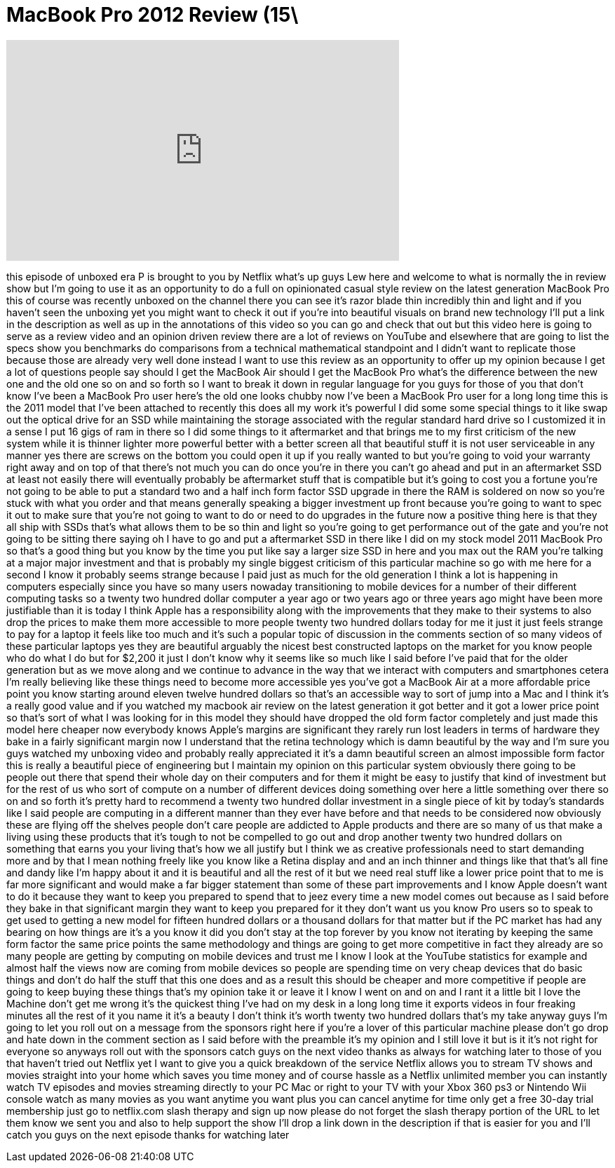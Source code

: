 = MacBook Pro 2012 Review (15\
:published_at: 2012-06-25
:hp-alt-title: MacBook Pro 2012 Review (15\
:hp-image: https://i.ytimg.com/vi/ilQmSScMwRY/maxresdefault.jpg


++++
<iframe width="560" height="315" src="https://www.youtube.com/embed/ilQmSScMwRY?rel=0" frameborder="0" allow="autoplay; encrypted-media" allowfullscreen></iframe>
++++

this episode of unboxed era P is brought
to you by Netflix what's up guys Lew
here and welcome to what is normally the
in review show but I'm going to use it
as an opportunity to do a full on
opinionated casual style review on the
latest generation MacBook Pro this of
course was recently unboxed on the
channel there you can see it's razor
blade thin incredibly thin and light and
if you haven't seen the unboxing yet you
might want to check it out if you're
into beautiful visuals on brand new
technology I'll put a link in the
description as well as up in the
annotations of this video so you can go
and check that out but this video here
is going to serve as a review video and
an opinion driven review there are a lot
of reviews on YouTube and elsewhere that
are going to list the specs show you
benchmarks do comparisons from a
technical mathematical standpoint and I
didn't want to replicate those because
those are already very well done instead
I want to use this review as an
opportunity to offer up my opinion
because I get a lot of questions people
say should I get the MacBook Air should
I get the MacBook Pro what's the
difference between the new one and the
old one so on and so forth so I want to
break it down in regular language for
you guys for those of you that don't
know I've been a MacBook Pro user here's
the old one looks chubby now I've been a
MacBook Pro user for a long long time
this is the 2011 model that I've been
attached to recently this does all my
work it's powerful I did some some
special things to it like swap out the
optical drive for an SSD while
maintaining the storage associated with
the regular standard hard drive so I
customized it in a sense I put 16 gigs
of ram in there so I did some things to
it aftermarket and that brings me to my
first criticism of the new system while
it is thinner lighter more powerful
better with a better screen all that
beautiful stuff it is not user
serviceable in any manner yes there are
screws on the bottom you could open it
up if you really wanted to but you're
going to void your warranty right away
and on top of that there's not much you
can do once you're in there you can't go
ahead and put in an aftermarket SSD
at least not easily there will
eventually probably be aftermarket stuff
that is compatible but it's going to
cost you a fortune you're not going to
be able to put a standard two and a half
inch form factor SSD upgrade in there
the RAM is soldered on now so you're
stuck with what you order and that means
generally speaking a bigger investment
up front because you're going to want to
spec it out to make sure that you're not
going to want to do or need to do
upgrades in the future now a positive
thing here is that they all ship with
SSDs that's what allows them to be so
thin and light so you're going to get
performance out of the gate and you're
not going to be sitting there saying oh
I have to go and put a aftermarket SSD
in there like I did on my stock model
2011 MacBook Pro so that's a good thing
but you know by the time you put like
say a larger size SSD in here and you
max out the RAM you're talking at a
major major investment and that is
probably my single biggest criticism of
this particular machine so go with me
here for a second I know it probably
seems strange because I paid just as
much for the old generation I think a
lot is happening in computers especially
since you have so many users nowaday
transitioning to mobile devices for a
number of their different computing
tasks so a twenty two hundred dollar
computer a year ago or two years ago or
three years ago might have been more
justifiable than it is today I think
Apple has a responsibility along with
the improvements that they make to their
systems to also drop the prices to make
them more accessible to more people
twenty two hundred dollars today for me
it just it just feels strange to pay for
a laptop it feels like too much and it's
such a popular topic of discussion in
the comments section of so many videos
of these particular laptops yes they are
beautiful arguably the nicest best
constructed laptops on the market for
you know people who do what I do
but for $2,200 it just I don't know why
it seems like so much like I said before
I've paid that for the older generation
but as we move along and we continue to
advance in the way that we interact with
computers and smartphones
cetera I'm really believing like these
things need to become more accessible
yes you've got a MacBook Air at a more
affordable price point you know starting
around eleven twelve hundred dollars so
that's an accessible way to sort of jump
into a Mac and I think it's a really
good value and if you watched my macbook
air review on the latest generation it
got better and it got a lower price
point so that's sort of what I was
looking for in this model they should
have dropped the old form factor
completely and just made this model here
cheaper now everybody knows Apple's
margins are significant they rarely run
lost leaders in terms of hardware they
bake in a fairly significant margin now
I understand that the retina technology
which is damn beautiful by the way and
I'm sure you guys watched my unboxing
video and probably really appreciated it
it's a damn beautiful screen an almost
impossible form factor this is really a
beautiful piece of engineering but I
maintain my opinion on this particular
system obviously there going to be
people out there that spend their whole
day on their computers and for them it
might be easy to justify that kind of
investment but for the rest of us who
sort of compute on a number of different
devices doing something over here a
little something over there so on and so
forth it's pretty hard to recommend a
twenty two hundred dollar investment in
a single piece of kit by today's
standards like I said people are
computing in a different manner than
they ever have before and that needs to
be considered now obviously these are
flying off the shelves
people don't care people are addicted to
Apple products and there are so many of
us that make a living using these
products that it's tough to not be
compelled to go out and drop another
twenty two hundred dollars on something
that earns you your living that's how we
all justify but I think we as creative
professionals need to start demanding
more and by that I mean nothing freely
like you know like a Retina display and
and an inch thinner and things like that
that's all fine and dandy like I'm happy
about it and it is beautiful and all the
rest of it but we need real stuff like a
lower price point that to me is far more
significant and would make a far bigger
statement than some of these part
improvements and I know Apple doesn't
want to do it because they want to keep
you prepared to spend that to jeez every
time a new model comes out because as I
said before they bake in that
significant margin they want to keep you
prepared for it they don't want us you
know Pro users so to speak to get used
to getting a new model for fifteen
hundred dollars or a thousand dollars
for that matter but if the PC market has
had any bearing on how things are it's a
you know it did you don't stay at the
top forever by you know not iterating by
keeping the same form factor the same
price points the same methodology and
things are going to get more competitive
in fact they already are so many people
are getting by computing on mobile
devices and trust me I know I look at
the YouTube statistics for example and
almost half the views now are coming
from mobile devices so people are
spending time on very cheap devices that
do basic things and don't do half the
stuff that this one does and as a result
this should be cheaper and more
competitive if people are going to keep
buying these things that's my opinion
take it or leave it I know I went on and
on and I rant it a little bit I love the
Machine don't get me wrong it's the
quickest thing I've had on my desk in a
long long time it exports videos in four
freaking minutes all the rest of it you
name it it's a beauty I don't think it's
worth twenty two hundred dollars that's
my take anyway guys I'm going to let you
roll out on a message from the sponsors
right here if you're a lover of this
particular machine please don't go drop
and hate down in the comment section as
I said before with the preamble it's my
opinion and I still love it but is it
it's not right for everyone so anyways
roll out with the sponsors catch guys on
the next video thanks as always for
watching later to those of you that
haven't tried out Netflix yet I want to
give you a quick breakdown of the
service Netflix allows you to stream TV
shows and movies straight into your home
which saves you time money and of course
hassle as a Netflix unlimited member you
can instantly watch TV episodes and
movies streaming directly to your PC Mac
or right to your TV with your Xbox 360
ps3 or Nintendo Wii console watch as
many movies as you want anytime you want
plus you can cancel anytime
for
time only get a free 30-day trial
membership just go to netflix.com slash
therapy and sign up now please do not
forget the slash therapy portion of the
URL to let them know we sent you and
also to help support the show I'll drop
a link down in the description if that
is easier for you and I'll catch you
guys on the next episode thanks for
watching later